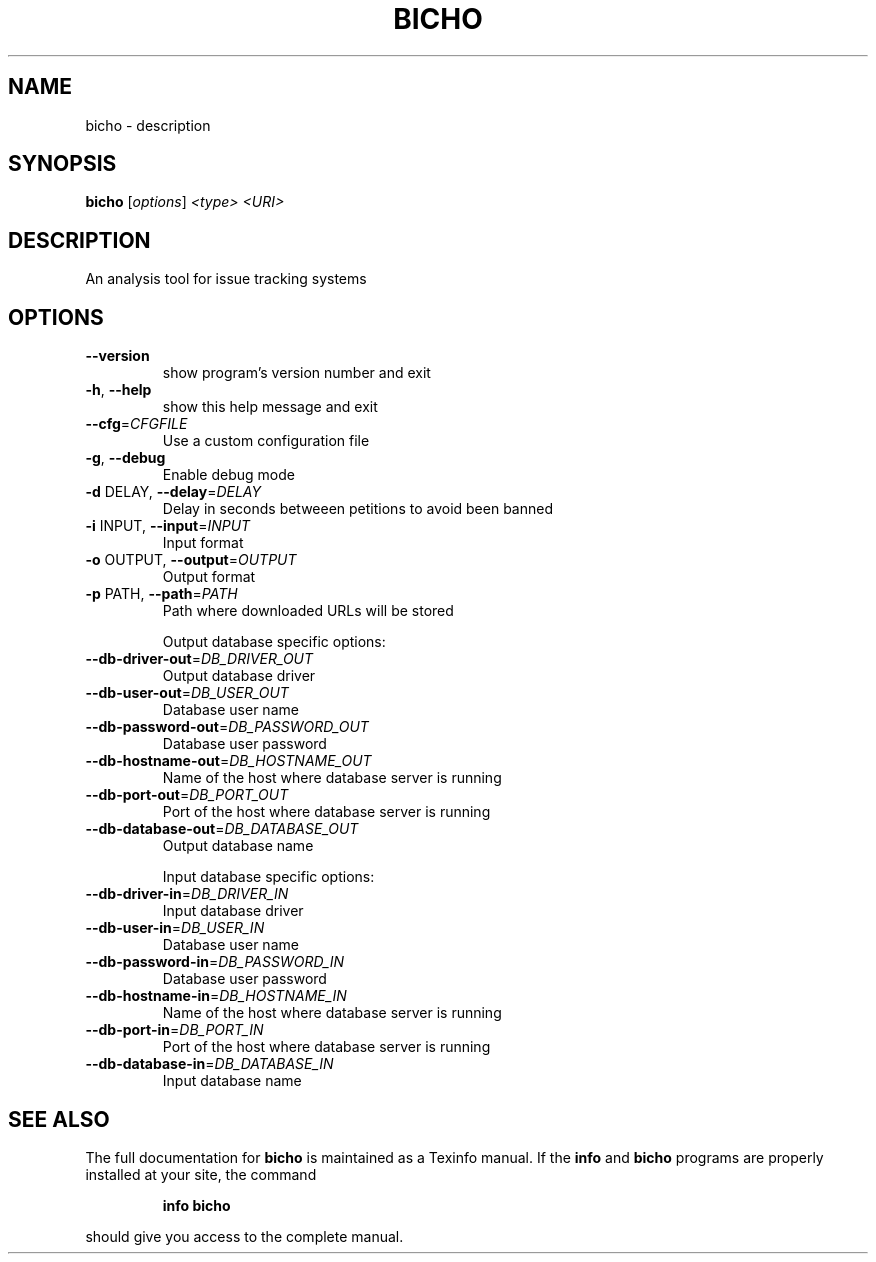 .\" DO NOT MODIFY THIS FILE!  It was generated by help2man 1.40.3.
.TH BICHO "1" "June 2011" "bicho 0.4" "User Commands"
.SH NAME
bicho \- description
.SH SYNOPSIS
.B bicho
[\fIoptions\fR] \fI<type> <URI>\fR
.SH DESCRIPTION
An analysis tool for issue tracking systems
.SH OPTIONS
.TP
\fB\-\-version\fR
show program's version number and exit
.TP
\fB\-h\fR, \fB\-\-help\fR
show this help message and exit
.TP
\fB\-\-cfg\fR=\fICFGFILE\fR
Use a custom configuration file
.TP
\fB\-g\fR, \fB\-\-debug\fR
Enable debug mode
.TP
\fB\-d\fR DELAY, \fB\-\-delay\fR=\fIDELAY\fR
Delay in seconds betweeen petitions to avoid been
banned
.TP
\fB\-i\fR INPUT, \fB\-\-input\fR=\fIINPUT\fR
Input format
.TP
\fB\-o\fR OUTPUT, \fB\-\-output\fR=\fIOUTPUT\fR
Output format
.TP
\fB\-p\fR PATH, \fB\-\-path\fR=\fIPATH\fR
Path where downloaded URLs will be stored
.IP
Output database specific options:
.TP
\fB\-\-db\-driver\-out\fR=\fIDB_DRIVER_OUT\fR
Output database driver
.TP
\fB\-\-db\-user\-out\fR=\fIDB_USER_OUT\fR
Database user name
.TP
\fB\-\-db\-password\-out\fR=\fIDB_PASSWORD_OUT\fR
Database user password
.TP
\fB\-\-db\-hostname\-out\fR=\fIDB_HOSTNAME_OUT\fR
Name of the host where database server is running
.TP
\fB\-\-db\-port\-out\fR=\fIDB_PORT_OUT\fR
Port of the host where database server is running
.TP
\fB\-\-db\-database\-out\fR=\fIDB_DATABASE_OUT\fR
Output database name
.IP
Input database specific options:
.TP
\fB\-\-db\-driver\-in\fR=\fIDB_DRIVER_IN\fR
Input database driver
.TP
\fB\-\-db\-user\-in\fR=\fIDB_USER_IN\fR
Database user name
.TP
\fB\-\-db\-password\-in\fR=\fIDB_PASSWORD_IN\fR
Database user password
.TP
\fB\-\-db\-hostname\-in\fR=\fIDB_HOSTNAME_IN\fR
Name of the host where database server is running
.TP
\fB\-\-db\-port\-in\fR=\fIDB_PORT_IN\fR
Port of the host where database server is running
.TP
\fB\-\-db\-database\-in\fR=\fIDB_DATABASE_IN\fR
Input database name
.SH "SEE ALSO"
The full documentation for
.B bicho
is maintained as a Texinfo manual.  If the
.B info
and
.B bicho
programs are properly installed at your site, the command
.IP
.B info bicho
.PP
should give you access to the complete manual.
